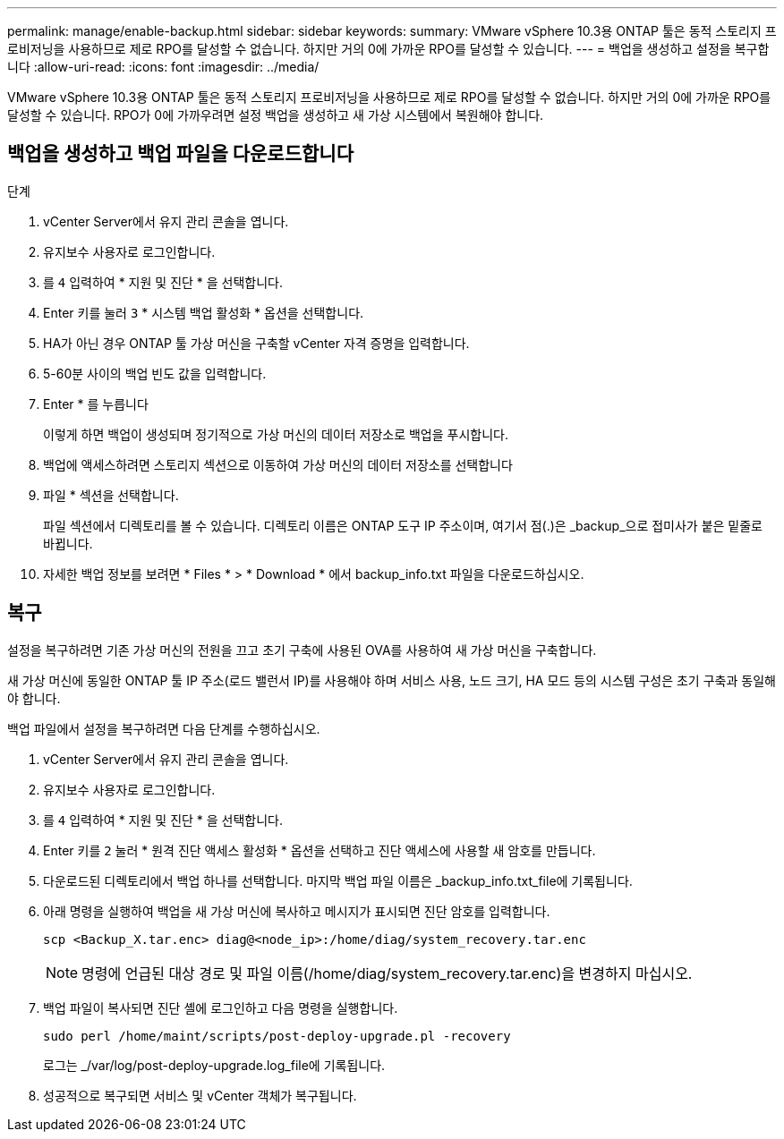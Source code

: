 ---
permalink: manage/enable-backup.html 
sidebar: sidebar 
keywords:  
summary: VMware vSphere 10.3용 ONTAP 툴은 동적 스토리지 프로비저닝을 사용하므로 제로 RPO를 달성할 수 없습니다. 하지만 거의 0에 가까운 RPO를 달성할 수 있습니다. 
---
= 백업을 생성하고 설정을 복구합니다
:allow-uri-read: 
:icons: font
:imagesdir: ../media/


[role="lead"]
VMware vSphere 10.3용 ONTAP 툴은 동적 스토리지 프로비저닝을 사용하므로 제로 RPO를 달성할 수 없습니다. 하지만 거의 0에 가까운 RPO를 달성할 수 있습니다. RPO가 0에 가까우려면 설정 백업을 생성하고 새 가상 시스템에서 복원해야 합니다.



== 백업을 생성하고 백업 파일을 다운로드합니다

.단계
. vCenter Server에서 유지 관리 콘솔을 엽니다.
. 유지보수 사용자로 로그인합니다.
. 를 `4` 입력하여 * 지원 및 진단 * 을 선택합니다.
. Enter 키를 눌러 `3` * 시스템 백업 활성화 * 옵션을 선택합니다.
. HA가 아닌 경우 ONTAP 툴 가상 머신을 구축할 vCenter 자격 증명을 입력합니다.
. 5-60분 사이의 백업 빈도 값을 입력합니다.
. Enter * 를 누릅니다
+
이렇게 하면 백업이 생성되며 정기적으로 가상 머신의 데이터 저장소로 백업을 푸시합니다.

. 백업에 액세스하려면 스토리지 섹션으로 이동하여 가상 머신의 데이터 저장소를 선택합니다
. 파일 * 섹션을 선택합니다.
+
파일 섹션에서 디렉토리를 볼 수 있습니다. 디렉토리 이름은 ONTAP 도구 IP 주소이며, 여기서 점(.)은 _backup_으로 접미사가 붙은 밑줄로 바뀝니다.

. 자세한 백업 정보를 보려면 * Files * > * Download * 에서 backup_info.txt 파일을 다운로드하십시오.




== 복구

설정을 복구하려면 기존 가상 머신의 전원을 끄고 초기 구축에 사용된 OVA를 사용하여 새 가상 머신을 구축합니다.

새 가상 머신에 동일한 ONTAP 툴 IP 주소(로드 밸런서 IP)를 사용해야 하며 서비스 사용, 노드 크기, HA 모드 등의 시스템 구성은 초기 구축과 동일해야 합니다.

백업 파일에서 설정을 복구하려면 다음 단계를 수행하십시오.

. vCenter Server에서 유지 관리 콘솔을 엽니다.
. 유지보수 사용자로 로그인합니다.
. 를 `4` 입력하여 * 지원 및 진단 * 을 선택합니다.
. Enter 키를 `2` 눌러 * 원격 진단 액세스 활성화 * 옵션을 선택하고 진단 액세스에 사용할 새 암호를 만듭니다.
. 다운로드된 디렉토리에서 백업 하나를 선택합니다. 마지막 백업 파일 이름은 _backup_info.txt_file에 기록됩니다.
. 아래 명령을 실행하여 백업을 새 가상 머신에 복사하고 메시지가 표시되면 진단 암호를 입력합니다.
+
[listing]
----
scp <Backup_X.tar.enc> diag@<node_ip>:/home/diag/system_recovery.tar.enc
----
+

NOTE: 명령에 언급된 대상 경로 및 파일 이름(/home/diag/system_recovery.tar.enc)을 변경하지 마십시오.

. 백업 파일이 복사되면 진단 셸에 로그인하고 다음 명령을 실행합니다.
+
[listing]
----
sudo perl /home/maint/scripts/post-deploy-upgrade.pl -recovery
----
+
로그는 _/var/log/post-deploy-upgrade.log_file에 기록됩니다.

. 성공적으로 복구되면 서비스 및 vCenter 객체가 복구됩니다.

